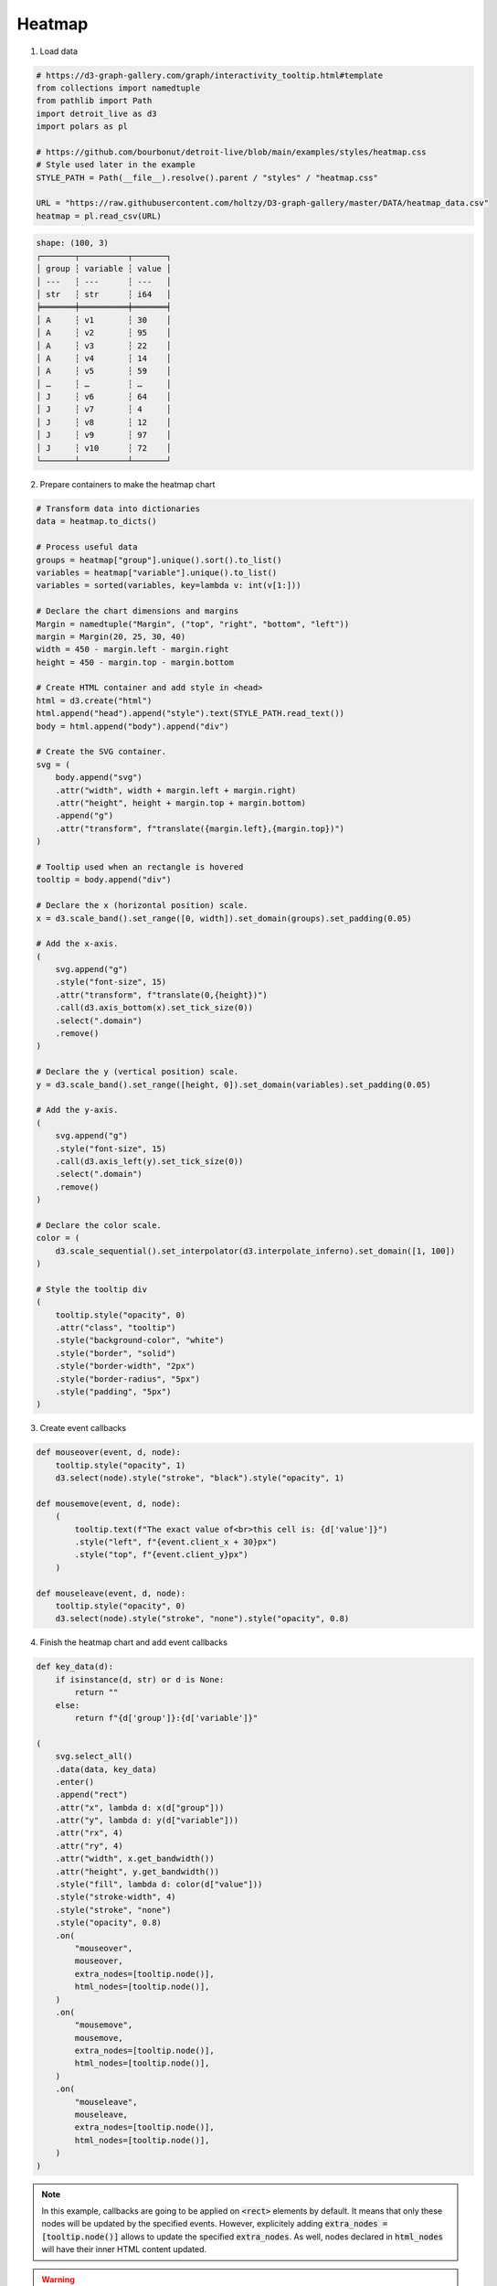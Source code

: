 Heatmap
=======

.. image:: figures/heatmap.png
   :align: center

1. Load data

.. code:: python

   # https://d3-graph-gallery.com/graph/interactivity_tooltip.html#template
   from collections import namedtuple
   from pathlib import Path
   import detroit_live as d3
   import polars as pl

   # https://github.com/bourbonut/detroit-live/blob/main/examples/styles/heatmap.css
   # Style used later in the example
   STYLE_PATH = Path(__file__).resolve().parent / "styles" / "heatmap.css"

   URL = "https://raw.githubusercontent.com/holtzy/D3-graph-gallery/master/DATA/heatmap_data.csv"
   heatmap = pl.read_csv(URL)

.. code::

   shape: (100, 3)
   ┌───────┬──────────┬───────┐
   │ group ┆ variable ┆ value │
   │ ---   ┆ ---      ┆ ---   │
   │ str   ┆ str      ┆ i64   │
   ╞═══════╪══════════╪═══════╡
   │ A     ┆ v1       ┆ 30    │
   │ A     ┆ v2       ┆ 95    │
   │ A     ┆ v3       ┆ 22    │
   │ A     ┆ v4       ┆ 14    │
   │ A     ┆ v5       ┆ 59    │
   │ …     ┆ …        ┆ …     │
   │ J     ┆ v6       ┆ 64    │
   │ J     ┆ v7       ┆ 4     │
   │ J     ┆ v8       ┆ 12    │
   │ J     ┆ v9       ┆ 97    │
   │ J     ┆ v10      ┆ 72    │
   └───────┴──────────┴───────┘

2. Prepare containers to make the heatmap chart

.. code:: python

   # Transform data into dictionaries
   data = heatmap.to_dicts()

   # Process useful data
   groups = heatmap["group"].unique().sort().to_list()
   variables = heatmap["variable"].unique().to_list()
   variables = sorted(variables, key=lambda v: int(v[1:]))

   # Declare the chart dimensions and margins
   Margin = namedtuple("Margin", ("top", "right", "bottom", "left"))
   margin = Margin(20, 25, 30, 40)
   width = 450 - margin.left - margin.right
   height = 450 - margin.top - margin.bottom

   # Create HTML container and add style in <head>
   html = d3.create("html")
   html.append("head").append("style").text(STYLE_PATH.read_text())
   body = html.append("body").append("div")

   # Create the SVG container.
   svg = (
       body.append("svg")
       .attr("width", width + margin.left + margin.right)
       .attr("height", height + margin.top + margin.bottom)
       .append("g")
       .attr("transform", f"translate({margin.left},{margin.top})")
   )

   # Tooltip used when an rectangle is hovered
   tooltip = body.append("div")

   # Declare the x (horizontal position) scale.
   x = d3.scale_band().set_range([0, width]).set_domain(groups).set_padding(0.05)

   # Add the x-axis.
   (
       svg.append("g")
       .style("font-size", 15)
       .attr("transform", f"translate(0,{height})")
       .call(d3.axis_bottom(x).set_tick_size(0))
       .select(".domain")
       .remove()
   )

   # Declare the y (vertical position) scale.
   y = d3.scale_band().set_range([height, 0]).set_domain(variables).set_padding(0.05)

   # Add the y-axis.
   (
       svg.append("g")
       .style("font-size", 15)
       .call(d3.axis_left(y).set_tick_size(0))
       .select(".domain")
       .remove()
   )

   # Declare the color scale.
   color = (
       d3.scale_sequential().set_interpolator(d3.interpolate_inferno).set_domain([1, 100])
   )

   # Style the tooltip div
   (
       tooltip.style("opacity", 0)
       .attr("class", "tooltip")
       .style("background-color", "white")
       .style("border", "solid")
       .style("border-width", "2px")
       .style("border-radius", "5px")
       .style("padding", "5px")
   )

3. Create event callbacks

.. code:: python

   def mouseover(event, d, node):
       tooltip.style("opacity", 1)
       d3.select(node).style("stroke", "black").style("opacity", 1)

   def mousemove(event, d, node):
       (
           tooltip.text(f"The exact value of<br>this cell is: {d['value']}")
           .style("left", f"{event.client_x + 30}px")
           .style("top", f"{event.client_y}px")
       )

   def mouseleave(event, d, node):
       tooltip.style("opacity", 0)
       d3.select(node).style("stroke", "none").style("opacity", 0.8)


4. Finish the heatmap chart and add event callbacks

.. code:: python

   def key_data(d):
       if isinstance(d, str) or d is None:
           return ""
       else:
           return f"{d['group']}:{d['variable']}"

   (
       svg.select_all()
       .data(data, key_data)
       .enter()
       .append("rect")
       .attr("x", lambda d: x(d["group"]))
       .attr("y", lambda d: y(d["variable"]))
       .attr("rx", 4)
       .attr("ry", 4)
       .attr("width", x.get_bandwidth())
       .attr("height", y.get_bandwidth())
       .style("fill", lambda d: color(d["value"]))
       .style("stroke-width", 4)
       .style("stroke", "none")
       .style("opacity", 0.8)
       .on(
           "mouseover",
           mouseover,
           extra_nodes=[tooltip.node()],
           html_nodes=[tooltip.node()],
       )
       .on(
           "mousemove",
           mousemove,
           extra_nodes=[tooltip.node()],
           html_nodes=[tooltip.node()],
       )
       .on(
           "mouseleave",
           mouseleave,
           extra_nodes=[tooltip.node()],
           html_nodes=[tooltip.node()],
       )
   )

.. note::

   In this example, callbacks are going to be applied on :code:`<rect>` elements by default.
   It means that only these nodes will be updated by the specified events.
   However, explicitely adding :code:`extra_nodes = [tooltip.node()]` allows to update the specified :code:`extra_nodes`.
   As well, nodes declared in :code:`html_nodes` will have their inner HTML content updated.

.. warning::

  Having too many nodes in :code:`html_nodes` will slow the interactivity when there are too many HTML content to update.

5. Create an application and run it locally

.. code:: python

   html.create_app().run()
